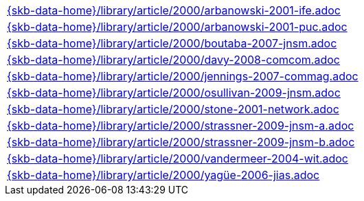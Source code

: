 //
// ============LICENSE_START=======================================================
//  Copyright (C) 2018 Sven van der Meer. All rights reserved.
// ================================================================================
// This file is licensed under the CREATIVE COMMONS ATTRIBUTION 4.0 INTERNATIONAL LICENSE
// Full license text at https://creativecommons.org/licenses/by/4.0/legalcode
// 
// SPDX-License-Identifier: CC-BY-4.0
// ============LICENSE_END=========================================================
//
// @author Sven van der Meer (vdmeer.sven@mykolab.com)
//

[cols="a", grid=rows, frame=none, %autowidth.stretch]
|===
|include::{skb-data-home}/library/article/2000/arbanowski-2001-ife.adoc[]
|include::{skb-data-home}/library/article/2000/arbanowski-2001-puc.adoc[]
|include::{skb-data-home}/library/article/2000/boutaba-2007-jnsm.adoc[]
|include::{skb-data-home}/library/article/2000/davy-2008-comcom.adoc[]
|include::{skb-data-home}/library/article/2000/jennings-2007-commag.adoc[]
|include::{skb-data-home}/library/article/2000/osullivan-2009-jnsm.adoc[]
|include::{skb-data-home}/library/article/2000/stone-2001-network.adoc[]
|include::{skb-data-home}/library/article/2000/strassner-2009-jnsm-a.adoc[]
|include::{skb-data-home}/library/article/2000/strassner-2009-jnsm-b.adoc[]
|include::{skb-data-home}/library/article/2000/vandermeer-2004-wit.adoc[]
|include::{skb-data-home}/library/article/2000/yagüe-2006-jias.adoc[]
|===


